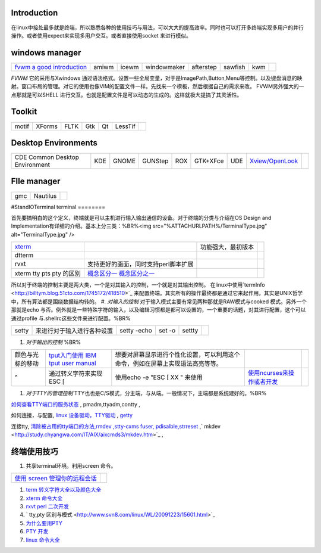 Introduction
============

在linux中接处最多就是终端，所以熟悉各种的使用技巧与用法，可以大大的提高效率。同时也可以打开多终端实现多用户的并行操作。或者使用expect来实现多用户交互。或者直接使用socket 来进行模似。

windows manager
===============

.. csv-table:: 

   `fvwm <http://www.fvwm.org/>`_  `a good introduction <http://home.ustc.edu.cn/~lixuebai/GNU/FVWM.html>`_ , amiwm,icewm,windowmaker,afterstep,sawfish,kwm, 

*FVWM* 它的采用与Xwindows 通过语法格式。设置一些全局变量，对于是ImagePath,Button,Menu等控制。以及键盘消息的映射。窗口布局的管理。对它的使用也像VIM的配置文件一样。先找来一个模板，然后根据自己的需求来改。 FVWM另外强大的一点那就是可以SHELL 进行交互。也就是配置文件是可以动态的生成的。这样就极大提搞了其灵活性。

Toolkit
=======


.. csv-table:: 

   motif,XForms,FLTK,Gtk,Qt,LessTif,

Desktop Environments
====================


.. csv-table:: 

   CDE Common Desktop Environment , KDE ,GNOME,GUNStep,ROX,GTK+XFce,UDE ,`Xview/OpenLook <http://step.polymtl.ca/~coyote/xview_main.html>`_ , 

FIle manager
============


.. csv-table:: 

   gmc ,Nautilus,

#StandIOTerminal
terminal
========

首先要搞明白的这个定义，终端就是可以主机进行输入输出通信的设备。对于终端的分类与介绍在OS Design and Implementation有详细的介绍。基本上分三类：%BR%<img src="%ATTACHURLPATH%/TerminalType.jpg" alt="TerminalType.jpg"  />

.. csv-table:: 

   `xterm <http://invisible-island.net/xterm/xterm.faq.html>`_ , ,功能强大，最初版本,
   dtterm,,
   rvxt,支持更好的画面，同时支持perl脚本扩展,
   xterm tty pts pty 的区别,`概念区分一 <http://kpshare.blog.51cto.com/1195439/275837>`_  `概念区分之一 <http://topic.csdn.net/u/20100201/17/a34370cc-8a61-4315-a4d0-84242362064d.html>`_ ,

所以对于终端的控制主要是两大类，一个是对其输入的控制，一个就是对其输出控制。 在linux中使用`termInfo <http://billtym.blog.51cto.com/1745172/418510>`_ 来配置终端。其实所有的操作最终都是通过它来起作用。其实是UNIX哲学中，所有算法都是围绕数据结构转的。
#. *对输入的控制* 对于输入模式主要有常见两种那就是RAW模式与cooked 模式。另外一个那就是echo 与否。例外就是一些特殊字符的输入，以及编辑习惯都是都可以设置的，一个重要的话题，对其进行配置，这个可以通过profile 与.shellrc这些文件来进行配置。%BR%

.. csv-table:: 

   setty , 来进行对于输入进行各种设置, setty -echo, set -o, settty ,


#. *对于输出的控制* %BR%

.. csv-table:: 

   颜色与光标的移动, `tput入门使用 IBM <http://www.ibm.com/developerworks/cn/aix/library/au-learningtput/index.html>`_   `tput user manual  <http://tldp.org/HOWTO/Bash-Prompt-HOWTO/x405.html>`_ , 想要对屏幕显示进行个性化设置，可以利用这个命令，例如在屏幕上实现语法高亮等等。,
   ^ , 通过转义字符来实现 ESC [ , 使用echo -e  "ESC [ XX " 来使用, `使用ncurses来操作或者开发 <http://blog.sina.com.cn/s/blog_613454190100lzwl.html>`_ ,

#. *对于TTY的管理控制*  TTY也也是C/S模式，分主端，与从端。一般情况下，主端都是系统建好的。%BR%


`如何查看TTY端口的服务状态 <http://docs.sun.com/app/docs/doc/819-6951/modsafapp-18?l=zh&a=view>`_ , pmadm,ttyadm,contty ,

如何连接，与配置, `linux 设备驱动，TTY驱动 <http://www.deansys.com/doc/ldd3/ch18.html>`_  , `getty <http://stevens0102.blogbus.com/logs/47327581.html>`_ 

连接tty, `清除被占用的tty端口的方法,rmdev ,stty-cxms fuser, pdisalble,strreset <http://blog.chinaunix.net/u/25969/showart_1084733.html>`_ ,` mkdev  <http://study.chyangwa.com/IT/AIX/aixcmds3/mkdev.htm>`_ ,



终端使用技巧
==================

#. 共享terminal环境。利用screen 命令。 

.. csv-table:: 

   `使用 screen 管理你的远程会话 <http://www.ibm.com/developerworks/cn/linux/l-cn-screen/>`_ ,

#. `term 转义字符大全以及颜色大全 <http://hooney.javaeye.com/blog/167062>`_ 
#. `xterm 命令大全 <http://study.chyangwa.com/IT/AIX/aixcmds6/xterm.htm>`_ 
#. `rxvt perl 二次开发 <http://www.perlmonks.org/?node_id=569933>`_ 
#. ` tty,pty 区别与模式 <http://www.svn8.com/linux/WL/20091223/15601.html>`_ 
#. `为什么要用PTY <http://blogold.chinaunix.net/u3/103643/showart_2200383.html>`_ 
#. `PTY 开发 <http://topic.csdn.net/t/20060426/13/4715138.html>`_ 
#. `linux 命令大全 <http://study.chyangwa.com/IT/AIX/aixcmds6/mastertoc.htm#mtoc>`_ 


     

